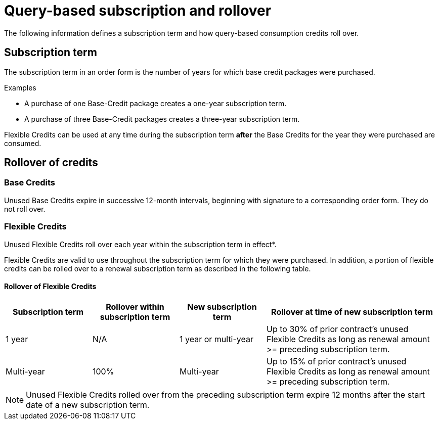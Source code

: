 = Query-based subscription and rollover
:last_updated: 11/05/2021
:linkattrs:
:experimental:
:page-aliases:
:page-layout: default-cloud
:description: The following information defines a subscription term and how query-based consumption credits roll over.

The following information defines a subscription term and how query-based consumption credits roll over.

== Subscription term

The subscription term in an order form is the number of years for which base credit packages were purchased.

.Examples
****
- A purchase of one Base-Credit package creates a one-year subscription term.

- A purchase of three Base-Credit packages creates a three-year subscription term.
****

Flexible Credits can be used at any time during the subscription term *after* the Base Credits for the year they were purchased are consumed.

== Rollover of credits

=== Base Credits

Unused Base Credits expire in successive 12-month intervals, beginning with signature to a corresponding order form. They do not roll over.

=== Flexible Credits

Unused Flexible Credits roll over each year within the subscription term in effect*.

Flexible Credits are valid to use throughout the subscription term for which they were purchased. In addition, a portion of flexible credits can be rolled over to a renewal subscription term as described in the following table.

==== Rollover of Flexible Credits
[cols="20%,20%,20%,40%",frame=ends,grid=rows]
|===
|Subscription term |Rollover within subscription term |New subscription term |Rollover at time of new subscription term

|1 year
|N/A
|1 year or multi-year
|Up to 30% of prior contract’s unused Flexible Credits as long as renewal amount >= preceding subscription term.

|Multi-year
|100%
|Multi-year
|Up to 15% of prior contract’s unused Flexible Credits as long as renewal amount >= preceding subscription term.
|===

NOTE: Unused Flexible Credits rolled over from the preceding subscription term expire 12 months after the start date of a new subscription term.
